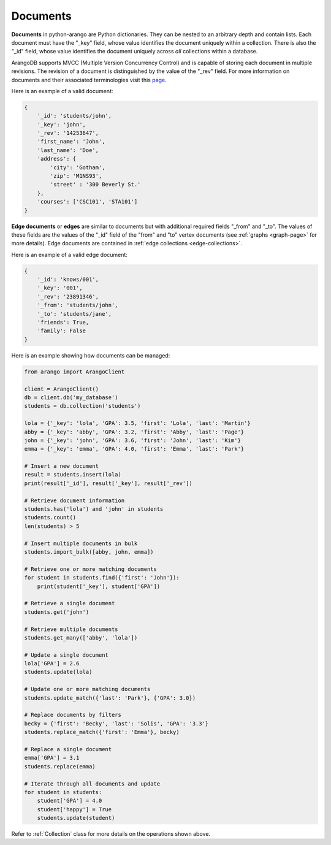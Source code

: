 .. _document-page:

Documents
---------

**Documents** in python-arango are Python dictionaries. They can be nested to
an arbitrary depth and contain lists. Each document must have the "_key"
field, whose value identifies the document uniquely within a collection. There
is also the "_id" field, whose value identifies the document uniquely across
*all* collections within a database.

ArangoDB supports MVCC (Multiple Version Concurrency Control) and is capable
of storing each document in multiple revisions. The revision of a document is
distinguished by the value of the "_rev" field. For more information on
documents and their associated terminologies visit this
`page <https://docs.arangodb.com/HTTP/Document/AddressAndEtag.html>`__.

Here is an example of a valid document:

.. code-block:: python

    {
        '_id': 'students/john',
        '_key': 'john',
        '_rev': '14253647',
        'first_name': 'John',
        'last_name': 'Doe',
        'address': {
            'city': 'Gotham',
            'zip': 'M1NS93',
            'street' : '300 Beverly St.'
        },
        'courses': ['CSC101', 'STA101']
    }

.. _edge-documents:

**Edge documents** or **edges** are similar to documents but with additional
required fields "_from" and "_to". The values of these fields are the
values of the "_id" field of the "from" and "to" vertex documents (see
:ref:`graphs <graph-page>` for more details). Edge documents are contained in
:ref:`edge collections <edge-collections>`.

Here is an example of a valid edge document:

.. code-block:: python

    {
        '_id': 'knows/001',
        '_key': '001',
        '_rev': '23891346',
        '_from': 'students/john',
        '_to': 'students/jane',
        'friends': True,
        'family': False
    }


Here is an example showing how documents can be managed:

.. code-block:: python

    from arango import ArangoClient

    client = ArangoClient()
    db = client.db('my_database')
    students = db.collection('students')

    lola = {'_key': 'lola', 'GPA': 3.5, 'first': 'Lola', 'last': 'Martin'}
    abby = {'_key': 'abby', 'GPA': 3.2, 'first': 'Abby', 'last': 'Page'}
    john = {'_key': 'john', 'GPA': 3.6, 'first': 'John', 'last': 'Kim'}
    emma = {'_key': 'emma', 'GPA': 4.0, 'first': 'Emma', 'last': 'Park'}

    # Insert a new document
    result = students.insert(lola)
    print(result['_id'], result['_key'], result['_rev'])

    # Retrieve document information
    students.has('lola') and 'john' in students
    students.count()
    len(students) > 5

    # Insert multiple documents in bulk
    students.import_bulk([abby, john, emma])

    # Retrieve one or more matching documents
    for student in students.find({'first': 'John'}):
        print(student['_key'], student['GPA'])

    # Retrieve a single document
    students.get('john')

    # Retrieve multiple documents
    students.get_many(['abby', 'lola'])

    # Update a single document
    lola['GPA'] = 2.6
    students.update(lola)

    # Update one or more matching documents
    students.update_match({'last': 'Park'}, {'GPA': 3.0})

    # Replace documents by filters
    becky = {'first': 'Becky', 'last': 'Solis', 'GPA': '3.3'}
    students.replace_match({'first': 'Emma'}, becky)

    # Replace a single document
    emma['GPA'] = 3.1
    students.replace(emma)

    # Iterate through all documents and update
    for student in students:
        student['GPA'] = 4.0
        student['happy'] = True
        students.update(student)

Refer to :ref:`Collection` class for more details on the operations shown
above.
